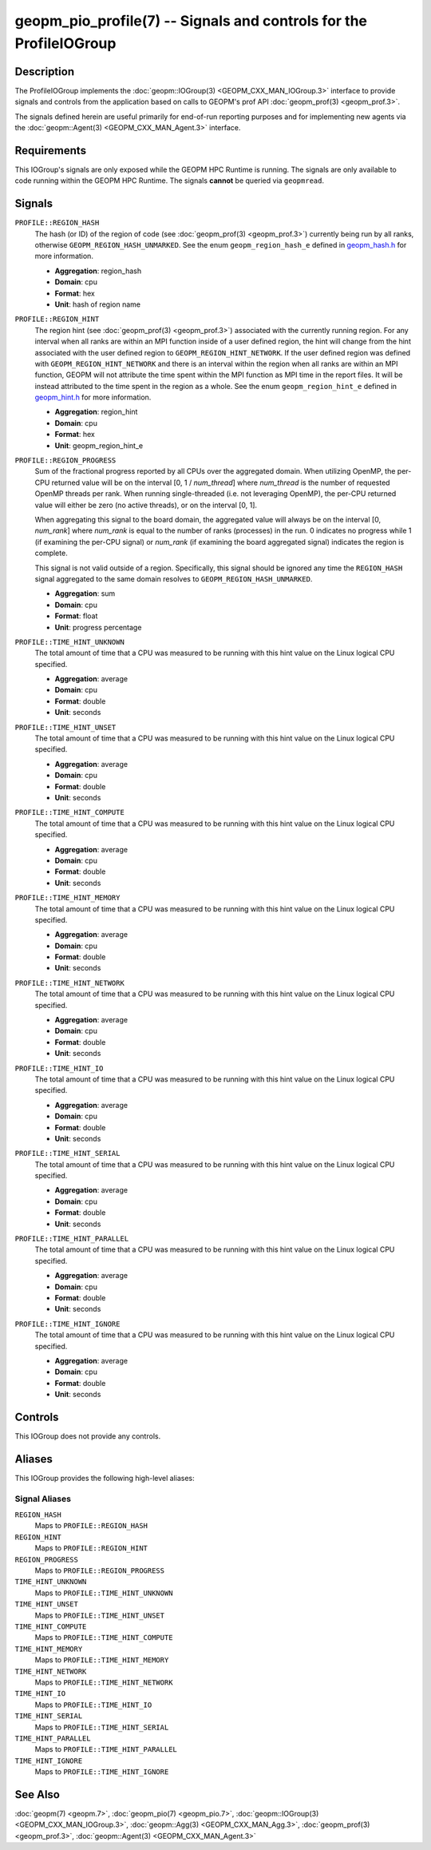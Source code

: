 geopm_pio_profile(7) -- Signals and controls for the ProfileIOGroup
===================================================================

Description
-----------
The ProfileIOGroup implements the :doc:`geopm::IOGroup(3)
<GEOPM_CXX_MAN_IOGroup.3>` interface to provide signals and controls from
the application based on calls to GEOPM's prof API :doc:`geopm_prof(3)
<geopm_prof.3>`.

The signals defined herein are useful primarily for end-of-run reporting
purposes and for implementing new agents via the :doc:`geopm::Agent(3)
<GEOPM_CXX_MAN_Agent.3>` interface.

Requirements
------------
This IOGroup's signals are only exposed while the GEOPM HPC Runtime is running.
The signals are only available to code running within the GEOPM HPC Runtime.
The signals **cannot** be queried via ``geopmread``.

Signals
-------
``PROFILE::REGION_HASH``
    The hash (or ID) of the region of code (see :doc:`geopm_prof(3)
    <geopm_prof.3>`) currently being run by all ranks, otherwise
    ``GEOPM_REGION_HASH_UNMARKED``.  See the enum ``geopm_region_hash_e``
    defined in `geopm_hash.h
    <https://github.com/geopm/geopm/blob/dev/service/src/geopm_hash.h>`_ for
    more information.

    * **Aggregation**: region_hash
    * **Domain**: cpu
    * **Format**: hex
    * **Unit**: hash of region name

``PROFILE::REGION_HINT``
    The region hint (see :doc:`geopm_prof(3) <geopm_prof.3>`) associated
    with the currently running region.  For any interval when all ranks are
    within an MPI function inside of a user defined region, the hint will
    change from the hint associated with the user defined region to
    ``GEOPM_REGION_HINT_NETWORK``.  If the user defined region was defined with
    ``GEOPM_REGION_HINT_NETWORK`` and there is an interval within the region
    when all ranks are within an MPI function, GEOPM will not attribute the
    time spent within the MPI function as MPI time in the report files.  It
    will be instead attributed to the time spent in the region as a whole.  See
    the enum ``geopm_region_hint_e`` defined in `geopm_hint.h
    <https://github.com/geopm/geopm/blob/dev/service/src/geopm_hint.h>`_ for
    more information.

    * **Aggregation**: region_hint
    * **Domain**: cpu
    * **Format**: hex
    * **Unit**: geopm_region_hint_e

``PROFILE::REGION_PROGRESS``
    Sum of the fractional progress reported by all CPUs over the aggregated
    domain.  When utilizing OpenMP, the per-CPU returned value will be on the
    interval [0, 1 / *num_thread*] where *num_thread* is the number of
    requested OpenMP threads per rank.  When running single-threaded (i.e. not
    leveraging OpenMP), the per-CPU returned value will either be zero (no
    active threads), or on the interval [0, 1].

    When aggregating this signal to the board domain, the aggregated value will
    always be on the interval [0, *num_rank*] where *num_rank* is equal to the
    number of ranks (processes) in the run.  0 indicates no progress while 1 (if
    examining the per-CPU signal) or *num_rank* (if examining the board
    aggregated signal) indicates the region is complete.

    This signal is not valid outside of a region.  Specifically, this signal
    should be ignored any time the ``REGION_HASH`` signal aggregated to the
    same domain resolves to ``GEOPM_REGION_HASH_UNMARKED``.

    * **Aggregation**: sum
    * **Domain**: cpu
    * **Format**: float
    * **Unit**: progress percentage

``PROFILE::TIME_HINT_UNKNOWN``
    The total amount of time that a CPU was measured to be running with this
    hint value on the Linux logical CPU specified.

    * **Aggregation**: average
    * **Domain**: cpu
    * **Format**: double
    * **Unit**: seconds

``PROFILE::TIME_HINT_UNSET``
    The total amount of time that a CPU was measured to be running with this
    hint value on the Linux logical CPU specified.

    * **Aggregation**: average
    * **Domain**: cpu
    * **Format**: double
    * **Unit**: seconds

``PROFILE::TIME_HINT_COMPUTE``
    The total amount of time that a CPU was measured to be running with this
    hint value on the Linux logical CPU specified.

    * **Aggregation**: average
    * **Domain**: cpu
    * **Format**: double
    * **Unit**: seconds

``PROFILE::TIME_HINT_MEMORY``
    The total amount of time that a CPU was measured to be running with this
    hint value on the Linux logical CPU specified.

    * **Aggregation**: average
    * **Domain**: cpu
    * **Format**: double
    * **Unit**: seconds

``PROFILE::TIME_HINT_NETWORK``
    The total amount of time that a CPU was measured to be running with this
    hint value on the Linux logical CPU specified.

    * **Aggregation**: average
    * **Domain**: cpu
    * **Format**: double
    * **Unit**: seconds

``PROFILE::TIME_HINT_IO``
    The total amount of time that a CPU was measured to be running with this
    hint value on the Linux logical CPU specified.

    * **Aggregation**: average
    * **Domain**: cpu
    * **Format**: double
    * **Unit**: seconds

``PROFILE::TIME_HINT_SERIAL``
    The total amount of time that a CPU was measured to be running with this
    hint value on the Linux logical CPU specified.

    * **Aggregation**: average
    * **Domain**: cpu
    * **Format**: double
    * **Unit**: seconds

``PROFILE::TIME_HINT_PARALLEL``
    The total amount of time that a CPU was measured to be running with this
    hint value on the Linux logical CPU specified.

    * **Aggregation**: average
    * **Domain**: cpu
    * **Format**: double
    * **Unit**: seconds

``PROFILE::TIME_HINT_IGNORE``
    The total amount of time that a CPU was measured to be running with this
    hint value on the Linux logical CPU specified.

    * **Aggregation**: average
    * **Domain**: cpu
    * **Format**: double
    * **Unit**: seconds

Controls
--------
This IOGroup does not provide any controls.

Aliases
-------
This IOGroup provides the following high-level aliases:

Signal Aliases
^^^^^^^^^^^^^^
``REGION_HASH``
    Maps to ``PROFILE::REGION_HASH``

``REGION_HINT``
    Maps to ``PROFILE::REGION_HINT``

``REGION_PROGRESS``
    Maps to ``PROFILE::REGION_PROGRESS``

``TIME_HINT_UNKNOWN``
    Maps to ``PROFILE::TIME_HINT_UNKNOWN``

``TIME_HINT_UNSET``
    Maps to ``PROFILE::TIME_HINT_UNSET``

``TIME_HINT_COMPUTE``
    Maps to ``PROFILE::TIME_HINT_COMPUTE``

``TIME_HINT_MEMORY``
    Maps to ``PROFILE::TIME_HINT_MEMORY``

``TIME_HINT_NETWORK``
    Maps to ``PROFILE::TIME_HINT_NETWORK``

``TIME_HINT_IO``
    Maps to ``PROFILE::TIME_HINT_IO``

``TIME_HINT_SERIAL``
    Maps to ``PROFILE::TIME_HINT_SERIAL``

``TIME_HINT_PARALLEL``
    Maps to ``PROFILE::TIME_HINT_PARALLEL``

``TIME_HINT_IGNORE``
    Maps to ``PROFILE::TIME_HINT_IGNORE``

See Also
--------
:doc:`geopm(7) <geopm.7>`,
:doc:`geopm_pio(7) <geopm_pio.7>`,
:doc:`geopm::IOGroup(3) <GEOPM_CXX_MAN_IOGroup.3>`,
:doc:`geopm::Agg(3) <GEOPM_CXX_MAN_Agg.3>`,
:doc:`geopm_prof(3) <geopm_prof.3>`,
:doc:`geopm::Agent(3) <GEOPM_CXX_MAN_Agent.3>`
